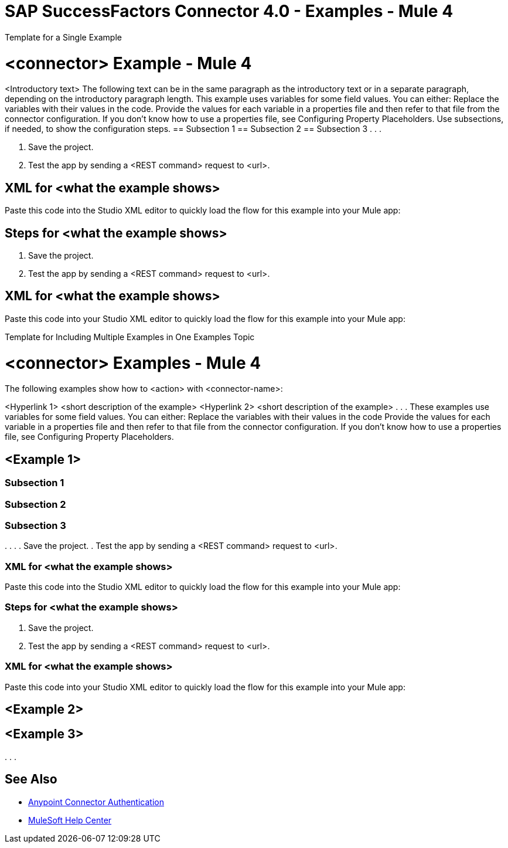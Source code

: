 = SAP SuccessFactors Connector 4.0 - Examples - Mule 4



////
While each example differs, all connector examples should have the following components:

An introductory paragraph that states what the example depicts. This paragraph should explicitly state why the example is helpful to the audience, and it can provide other necessary contextual information.

A screenshot of each Studio flow that the user is creating

Step-by-step instructions for creating the example in Studio

The resulting XML that users can paste into the Studio XML editor. You must remove the  attributes from the XML before including it in the topic. 

If the example contains multiple flows or is long and complex, break up the example into subsections that reflect logical chunks of functionality. For example, the Apache Kafka Connector Examples topic shows how to publish a message for Apache Kafka and then retrieve it. It has one subsection for each flow plus one for the XML:

Create the Producer Flow
Create the Consumer Flow
XML for Consuming and Publishing a Topic

The Amazon SQS Connector Examples topic also contains two flows: one for publishing an Amazon SQS topic and one for consuming the published topic. However, the first flow consists of many components. This topic breaks up the first flow into additional subsections:

Create a Flow to Send a Message
Add a Transform Message Component to Attach the Metadata
Add and Configure the SQS Send Message Operation
Add a Logger Component to Display the Response in the Mule Console
Obtain the Number of Messages in the Queue
Add a Logger to Display the Number in the Mule Console 
Create a Flow to Receive Messages
Example Mule Application XML Code

If your Examples topic contains multiple examples, create a hyperlinked list of examples in the topic introduction, as shown in the Template for Creating Multiple Examples in One Examples Topic, or use the Template for Using Multiple Examples Topics.
//// 

// Put Examples here -- You may need to obtain these from the 
// code repo /demo folder.

Template for a Single Example

// Use this template to include a single example in the Examples topic. 
// For examples of this template, see Amazon SQS Connector Examples and Apache Kafka Connector Examples.

= <connector> Example - Mule 4

<Introductory text>
The following text can be in the same paragraph as the introductory text or in a separate paragraph, depending on the introductory paragraph length.
This example uses variables for some field values. You can either:
Replace the variables with their values in the code.
Provide the values for each variable in a properties file and then refer to that file from the connector configuration.
If you don’t know how to use a properties file, see Configuring Property Placeholders.
Use subsections, if needed, to show the configuration steps.
== Subsection 1 
== Subsection 2
== Subsection 3
.
.
.

// Add these steps to the end of the numbered list:
. Save the project. 
. Test the app by sending a <REST command> request to <url>.

== XML for <what the example shows>

Paste this code into the Studio XML editor to quickly load the flow for this example into your Mule app:

// <Copy the XML from Studio and paste it here. 
// Remove the  attributes from the XML before including it in the topic.>

// If you aren’t splitting the example into subsections, add these subsections instead:

== Steps for <what the example shows>

// Add these steps to the end of the numbered list:
. Save the project. 
. Test the app by sending a <REST command> request to <url>.

== XML for <what the example shows>

Paste this code into your Studio XML editor to quickly load the flow for this example into your Mule app:

// <Copy the XML from Studio and paste it here. 
// Remove the  attributes from the XML before including it in the topic.>

Template for Including Multiple Examples in One Examples Topic

// Use this template under one of these circumstances to include multiple examples in the 
// Examples topic:

// The examples are related. 
// There are only a few examples and the documentation for each one is fairly short.

////
For an example of this template, see NetSuite Connector 10.0 Examples - Mule 4. Consider using the Template for Including Multiple Examples in One Examples Topic if you have multiple, unrelated examples.
////

= <connector> Examples - Mule 4

The following examples show how to <action> with <connector-name>: 

<Hyperlink 1>
<short description of the example>
<Hyperlink 2>
<short description of the example>
.
.
.
These examples use variables for some field values. You can either:
Replace the variables with their values in the code
Provide the values for each variable in a properties file and then refer to that file from the connector configuration.
If you don’t know how to use a properties file, see Configuring Property Placeholders.

== <Example 1>

// Use subsections, if needed, to show configuration steps. 
=== Subsection 1 
=== Subsection 2
=== Subsection 3
.
.
.
// Add these steps to the end of the numbered list:
. Save the project. 
. Test the app by sending a <REST command> request to <url>.

=== XML for <what the example shows>

Paste this code into the Studio XML editor to quickly load the flow for this example into your Mule app:

// <Copy the XML from Studio and paste it here. 
// Remove the  attributes from the XML before including it in the topic.>

// If you aren’t splitting the example into subsections, add these subsections instead:

=== Steps for <what the example shows>

// Add these steps to the end of the numbered list:
. Save the project. 
. Test the app by sending a <REST command> request to <url>.

=== XML for <what the example shows>

Paste this code into your Studio XML editor to quickly load the flow for this example into your Mule app:

// <Copy the XML from Studio and paste it here. 
// Remove the  attributes from the XML before including it in the topic.>

== <Example 2>

// Same template for Example 1

== <Example 3>
.
.
.

== See Also

* xref:connectors::introduction/anypoint-connector-authentication.adoc[Anypoint Connector Authentication]
* https://help.mulesoft.com[MuleSoft Help Center]
